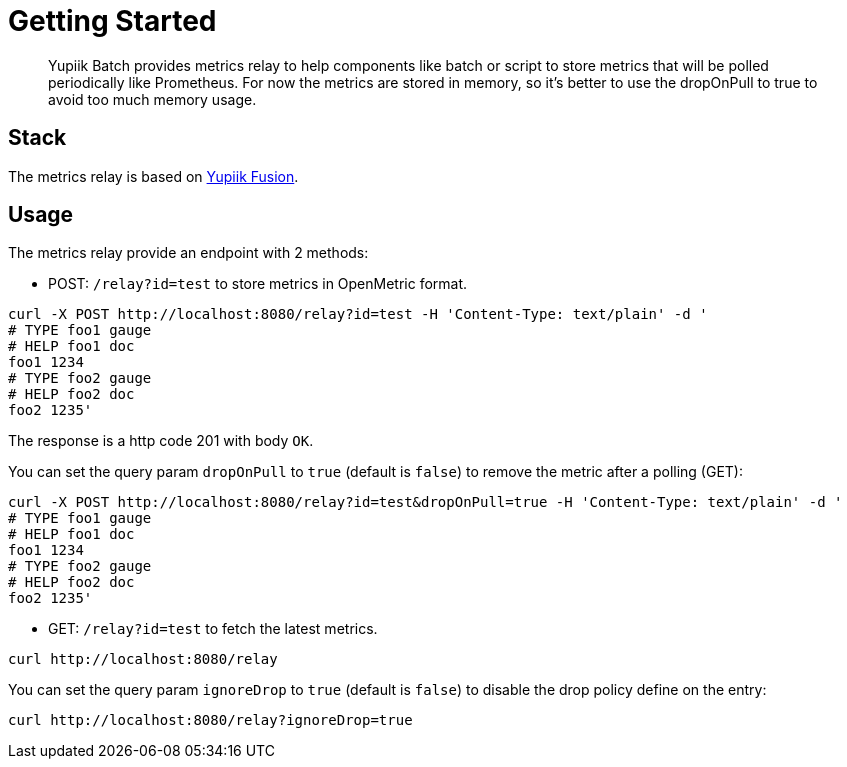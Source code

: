 = Getting Started
:minisite-index: 300
:minisite-index-title: Metrics Relay
:minisite-index-description: Collect batch execution metrics for observability polling.
:minisite-index-icon: heartbeat

[abstract]
Yupiik Batch provides metrics relay to help components like batch or script to store metrics that will be polled periodically
like Prometheus.
For now the metrics are stored in memory, so it's better to use the dropOnPull to true to avoid too much
memory usage.

== Stack

The metrics relay is based on link:https://www.yupiik.io/fusion[Yupiik Fusion].

== Usage

The metrics relay provide an endpoint with 2 methods:

* POST: `/relay?id=test` to store metrics in OpenMetric format.

[source,bash]
----
curl -X POST http://localhost:8080/relay?id=test -H 'Content-Type: text/plain' -d '
# TYPE foo1 gauge
# HELP foo1 doc
foo1 1234
# TYPE foo2 gauge
# HELP foo2 doc
foo2 1235'
----

The response is a http code 201 with body `OK`.

You can set the query param `dropOnPull` to `true` (default is `false`) to remove the metric after a polling (GET):

[source,bash]
----
curl -X POST http://localhost:8080/relay?id=test&dropOnPull=true -H 'Content-Type: text/plain' -d '
# TYPE foo1 gauge
# HELP foo1 doc
foo1 1234
# TYPE foo2 gauge
# HELP foo2 doc
foo2 1235'
----

* GET: `/relay?id=test` to fetch the latest metrics.

[source,bash]
----
curl http://localhost:8080/relay
----

You can set the query param `ignoreDrop` to `true` (default is `false`) to disable the drop policy define on the entry:

[source,bash]
----
curl http://localhost:8080/relay?ignoreDrop=true
----
